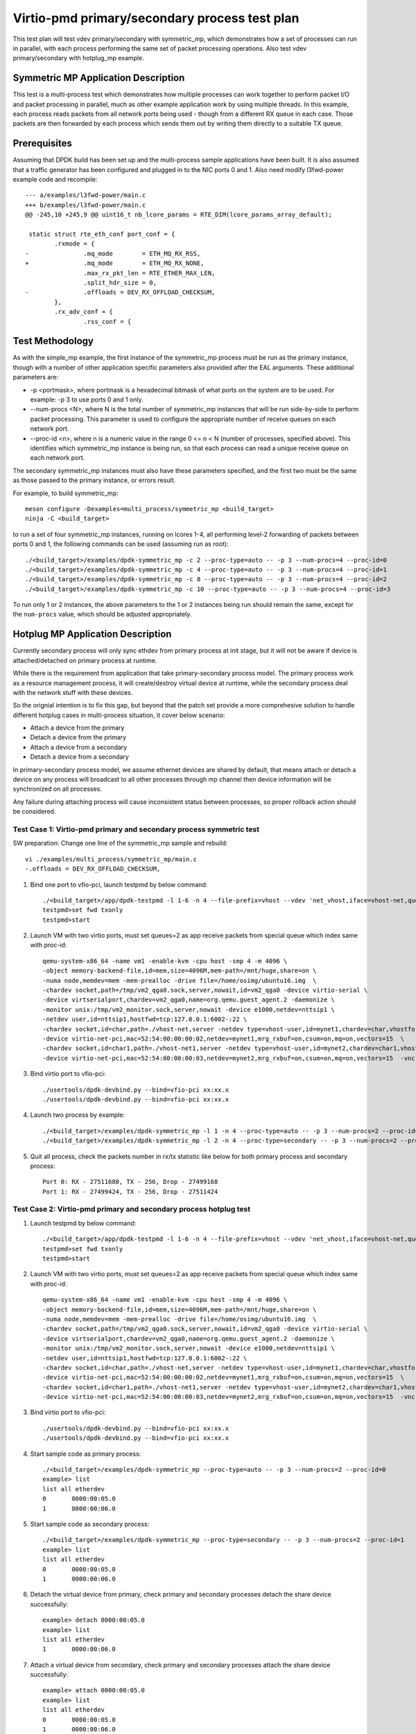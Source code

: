 .. Copyright (c) <2020>, Intel Corporation
   All rights reserved.

   Redistribution and use in source and binary forms, with or without
   modification, are permitted provided that the following conditions
   are met:

   - Redistributions of source code must retain the above copyright
     notice, this list of conditions and the following disclaimer.

   - Redistributions in binary form must reproduce the above copyright
     notice, this list of conditions and the following disclaimer in
     the documentation and/or other materials provided with the
     distribution.

   - Neither the name of Intel Corporation nor the names of its
     contributors may be used to endorse or promote products derived
     from this software without specific prior written permission.

   THIS SOFTWARE IS PROVIDED BY THE COPYRIGHT HOLDERS AND CONTRIBUTORS
   "AS IS" AND ANY EXPRESS OR IMPLIED WARRANTIES, INCLUDING, BUT NOT
   LIMITED TO, THE IMPLIED WARRANTIES OF MERCHANTABILITY AND FITNESS
   FOR A PARTICULAR PURPOSE ARE DISCLAIMED. IN NO EVENT SHALL THE
   COPYRIGHT OWNER OR CONTRIBUTORS BE LIABLE FOR ANY DIRECT, INDIRECT,
   INCIDENTAL, SPECIAL, EXEMPLARY, OR CONSEQUENTIAL DAMAGES
   (INCLUDING, BUT NOT LIMITED TO, PROCUREMENT OF SUBSTITUTE GOODS OR
   SERVICES; LOSS OF USE, DATA, OR PROFITS; OR BUSINESS INTERRUPTION)
   HOWEVER CAUSED AND ON ANY THEORY OF LIABILITY, WHETHER IN CONTRACT,
   STRICT LIABILITY, OR TORT (INCLUDING NEGLIGENCE OR OTHERWISE)
   ARISING IN ANY WAY OUT OF THE USE OF THIS SOFTWARE, EVEN IF ADVISED
   OF THE POSSIBILITY OF SUCH DAMAGE.

==============================================
Virtio-pmd primary/secondary process test plan
==============================================

This test plan will test vdev primary/secondary with symmetric_mp, which demonstrates how a set of processes can run in parallel,
with each process performing the same set of packet processing operations. Also test vdev primary/secondary with hotplug_mp example.

Symmetric MP Application Description
------------------------------------

This test is a multi-process test which demonstrates how multiple processes can
work together to perform packet I/O and packet processing in parallel, much as
other example application work by using multiple threads. In this example, each
process reads packets from all network ports being used - though from a different
RX queue in each case. Those packets are then forwarded by each process which
sends them out by writing them directly to a suitable TX queue.

Prerequisites
-------------

Assuming that DPDK build has been set up and the multi-process sample
applications have been built. It is also assumed that a traffic generator has
been configured and plugged in to the NIC ports 0 and 1.
Also need modify l3fwd-power example code and recompile::

        --- a/examples/l3fwd-power/main.c
        +++ b/examples/l3fwd-power/main.c
        @@ -245,10 +245,9 @@ uint16_t nb_lcore_params = RTE_DIM(lcore_params_array_default);

         static struct rte_eth_conf port_conf = {
                .rxmode = {
        -               .mq_mode        = ETH_MQ_RX_RSS,
        +               .mq_mode        = ETH_MQ_RX_NONE,
                        .max_rx_pkt_len = RTE_ETHER_MAX_LEN,
                        .split_hdr_size = 0,
        -               .offloads = DEV_RX_OFFLOAD_CHECKSUM,
                },
                .rx_adv_conf = {
                        .rss_conf = {

Test Methodology
----------------

As with the simple_mp example, the first instance of the symmetric_mp process
must be run as the primary instance, though with a number of other application
specific parameters also provided after the EAL arguments. These additional
parameters are:

* -p <portmask>, where portmask is a hexadecimal bitmask of what ports on the
  system are to be used. For example: -p 3 to use ports 0 and 1 only.
* --num-procs <N>, where N is the total number of symmetric_mp instances that
  will be run side-by-side to perform packet processing. This parameter is used to
  configure the appropriate number of receive queues on each network port.
* --proc-id <n>, where n is a numeric value in the range 0 <= n < N (number of
  processes, specified above). This identifies which symmetric_mp instance is being
  run, so that each process can read a unique receive queue on each network port.

The secondary symmetric_mp instances must also have these parameters specified,
and the first two must be the same as those passed to the primary instance, or errors
result.

For example,
to build symmetric_mp::

    meson configure -Dexamples=multi_process/symmetric_mp <build_target>
    ninja -C <build_target>

to run a set of four symmetric_mp instances, running on lcores 1-4, all
performing level-2 forwarding of packets between ports 0 and 1, the following
commands can be used (assuming run as root)::

   ./<build_target>/examples/dpdk-symmetric_mp -c 2 --proc-type=auto -- -p 3 --num-procs=4 --proc-id=0
   ./<build_target>/examples/dpdk-symmetric_mp -c 4 --proc-type=auto -- -p 3 --num-procs=4 --proc-id=1
   ./<build_target>/examples/dpdk-symmetric_mp -c 8 --proc-type=auto -- -p 3 --num-procs=4 --proc-id=2
   ./<build_target>/examples/dpdk-symmetric_mp -c 10 --proc-type=auto -- -p 3 --num-procs=4 --proc-id=3

To run only 1 or 2 instances, the above parameters to the 1 or 2 instances being
run should remain the same, except for the ``num-procs`` value, which should be
adjusted appropriately.

Hotplug MP Application Description
----------------------------------

Currently secondary process will only sync ethdev from primary process at
init stage, but it will not be aware if device is attached/detached on
primary process at runtime.

While there is the requirement from application that take
primary-secondary process model. The primary process work as a resource
management process, it will create/destroy virtual device at runtime,
while the secondary process deal with the network stuff with these devices.

So the orignial intention is to fix this gap, but beyond that the patch
set provide a more comprehesive solution to handle different hotplug
cases in multi-process situation, it cover below scenario:

* Attach a device from the primary
* Detach a device from the primary
* Attach a device from a secondary
* Detach a device from a secondary

In primary-secondary process model, we assume ethernet devices are shared
by default, that means attach or detach a device on any process will
broadcast to all other processes through mp channel then device
information will be synchronized on all processes.

Any failure during attaching process will cause inconsistent status
between processes, so proper rollback action should be considered.

Test Case 1: Virtio-pmd primary and secondary process symmetric test
====================================================================

SW preparation: Change one line of the symmetric_mp sample and rebuild::

    vi ./examples/multi_process/symmetric_mp/main.c
    -.offloads = DEV_RX_OFFLOAD_CHECKSUM,

1. Bind one port to vfio-pci, launch testpmd by below command::

    ./<build_target>/app/dpdk-testpmd -l 1-6 -n 4 --file-prefix=vhost --vdev 'net_vhost,iface=vhost-net,queues=2,client=1' --vdev 'net_vhost1,iface=vhost-net1,queues=2,client=1'  -- -i --nb-cores=4 --rxq=2 --txq=2 --txd=1024 --rxd=1024
    testpmd>set fwd txonly
    testpmd>start

2. Launch VM with two virtio ports, must set queues=2 as app receive packets from special queue which index same with proc-id::

    qemu-system-x86_64 -name vm1 -enable-kvm -cpu host -smp 4 -m 4096 \
    -object memory-backend-file,id=mem,size=4096M,mem-path=/mnt/huge,share=on \
    -numa node,memdev=mem -mem-prealloc -drive file=/home/osimg/ubuntu16.img  \
    -chardev socket,path=/tmp/vm2_qga0.sock,server,nowait,id=vm2_qga0 -device virtio-serial \
    -device virtserialport,chardev=vm2_qga0,name=org.qemu.guest_agent.2 -daemonize \
    -monitor unix:/tmp/vm2_monitor.sock,server,nowait -device e1000,netdev=nttsip1 \
    -netdev user,id=nttsip1,hostfwd=tcp:127.0.0.1:6002-:22 \
    -chardev socket,id=char,path=./vhost-net,server -netdev type=vhost-user,id=mynet1,chardev=char,vhostforce,queues=2 \
    -device virtio-net-pci,mac=52:54:00:00:00:02,netdev=mynet1,mrg_rxbuf=on,csum=on,mq=on,vectors=15  \
    -chardev socket,id=char1,path=./vhost-net1,server -netdev type=vhost-user,id=mynet2,chardev=char1,vhostforce,queues=2 \
    -device virtio-net-pci,mac=52:54:00:00:00:03,netdev=mynet2,mrg_rxbuf=on,csum=on,mq=on,vectors=15  -vnc :10 -daemonize

3.  Bind virtio port to vfio-pci::

    ./usertools/dpdk-devbind.py --bind=vfio-pci xx:xx.x
    ./usertools/dpdk-devbind.py --bind=vfio-pci xx:xx.x

4. Launch two process by example::

    ./<build_target>/examples/dpdk-symmetric_mp -l 1 -n 4 --proc-type=auto -- -p 3 --num-procs=2 --proc-id=0
    ./<build_target>/examples/dpdk-symmetric_mp -l 2 -n 4 --proc-type=secondary -- -p 3 --num-procs=2 --proc-id=1

5. Quit all process, check the packets number in rx/tx statistic like below for both primary process and secondary process::

    Port 0: RX - 27511680, TX - 256, Drop - 27499168
    Port 1: RX - 27499424, TX - 256, Drop - 27511424

Test Case 2: Virtio-pmd primary and secondary process hotplug test
==================================================================

1. Launch testpmd by below command::

    ./<build_target>/app/dpdk-testpmd -l 1-6 -n 4 --file-prefix=vhost --vdev 'net_vhost,iface=vhost-net,queues=2,client=1' --vdev 'net_vhost1,iface=vhost-net1,queues=2,client=1'  -- -i --nb-cores=4 --rxq=2 --txq=2 --txd=1024 --rxd=1024
    testpmd>set fwd txonly
    testpmd>start

2. Launch VM with two virtio ports, must set queues=2 as app receive packets from special queue which index same with proc-id::

    qemu-system-x86_64 -name vm1 -enable-kvm -cpu host -smp 4 -m 4096 \
    -object memory-backend-file,id=mem,size=4096M,mem-path=/mnt/huge,share=on \
    -numa node,memdev=mem -mem-prealloc -drive file=/home/osimg/ubuntu16.img  \
    -chardev socket,path=/tmp/vm2_qga0.sock,server,nowait,id=vm2_qga0 -device virtio-serial \
    -device virtserialport,chardev=vm2_qga0,name=org.qemu.guest_agent.2 -daemonize \
    -monitor unix:/tmp/vm2_monitor.sock,server,nowait -device e1000,netdev=nttsip1 \
    -netdev user,id=nttsip1,hostfwd=tcp:127.0.0.1:6002-:22 \
    -chardev socket,id=char,path=./vhost-net,server -netdev type=vhost-user,id=mynet1,chardev=char,vhostforce,queues=2 \
    -device virtio-net-pci,mac=52:54:00:00:00:02,netdev=mynet1,mrg_rxbuf=on,csum=on,mq=on,vectors=15  \
    -chardev socket,id=char1,path=./vhost-net1,server -netdev type=vhost-user,id=mynet2,chardev=char1,vhostforce,queues=2 \
    -device virtio-net-pci,mac=52:54:00:00:00:03,netdev=mynet2,mrg_rxbuf=on,csum=on,mq=on,vectors=15  -vnc :10 -daemonize

3.  Bind virtio port to vfio-pci::

    ./usertools/dpdk-devbind.py --bind=vfio-pci xx:xx.x
    ./usertools/dpdk-devbind.py --bind=vfio-pci xx:xx.x

4. Start sample code as primary process::

    ./<build_target>/examples/dpdk-symmetric_mp --proc-type=auto -- -p 3 --num-procs=2 --proc-id=0
    example> list
    list all etherdev
    0       0000:00:05.0
    1       0000:00:06.0

5. Start sample code as secondary process::

    ./<build_target>/examples/dpdk-symmetric_mp --proc-type=secondary -- -p 3 --num-procs=2 --proc-id=1
    example> list
    list all etherdev
    0       0000:00:05.0
    1       0000:00:06.0

6. Detach the virtual device from primary, check primary and secondary processes detach the share device successfully::

    example> detach 0000:00:05.0
    example> list
    list all etherdev
    1       0000:00:06.0

7. Attach a virtual device from secondary, check primary and secondary processes attach the share device successfully::

    example> attach 0000:00:05.0
    example> list
    list all etherdev
    0       0000:00:05.0
    1       0000:00:06.0

8. Repeat above attach and detach for 2 times.
